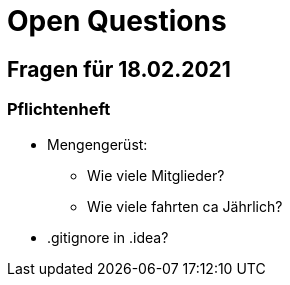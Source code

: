 = Open Questions

== Fragen für 18.02.2021

=== Pflichtenheft
* Mengengerüst:
** Wie viele Mitglieder?
** Wie viele fahrten ca Jährlich?
* .gitignore in .idea?
